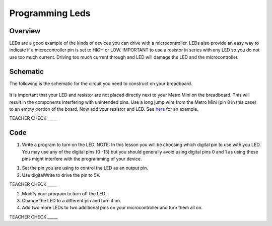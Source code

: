 Programming Leds
================

Overview
--------

LEDs are a good example of the kinds of devices you can drive with a
microcontroller. LEDs also provide an easy way to indicate if a
microcontroller pin is set to HIGH or LOW. IMPORTANT to use a resistor
in series with any LED so you do not use too much current. Driving too
much current through and LED will damage the LED and the
microcontroller.

Schematic
---------

The following is the schematic for the circuit you need to construct on
your breadboard.

.. figure:: images/image84.png
   :alt: 

It is important that your LED and resistor are not placed directly next
to your Metro Mini on the breadboard. This will result in the components
interfering with unintended pins. Use a long jump wire from the Metro
Mini (pin 8 in this case) to an empty portion of the board. Now add your
resistor and LED. See
`here <https://www.google.com/url?q=https://docs.google.com/document/d/1BmZbXzxnD2j17QToSZ9jeZmnP7burwfksfQq2v4zu-Y/edit%23heading%3Dh.mfgepxcw4elz&sa=D&ust=1587613173864000>`__ for
an example.

TEACHER CHECK \_\_\_\_\_

Code
----

1. Write a program to turn on the LED. NOTE: In this lesson you will be
   choosing which digital pin to use with you LED. You may use any of
   the digital pins (0 -13) but you should generally avoid using digital
   pins 0 and 1 as using these pins might interfere with the programming
   of your device.

.. raw:: html

   <!-- end list -->

1. Set the pin you are using to control the LED as an output pin.
2. Use digitalWrite to drive the pin to 5V.

TEACHER CHECK \_\_\_\_\_

2. Modify your program to turn off the LED.
3. Change the LED to a different pin and turn it on.
4. Add two more LEDs to two additional pins on your microcontroller and
   turn them all on.

TEACHER CHECK \_\_\_\_\_



